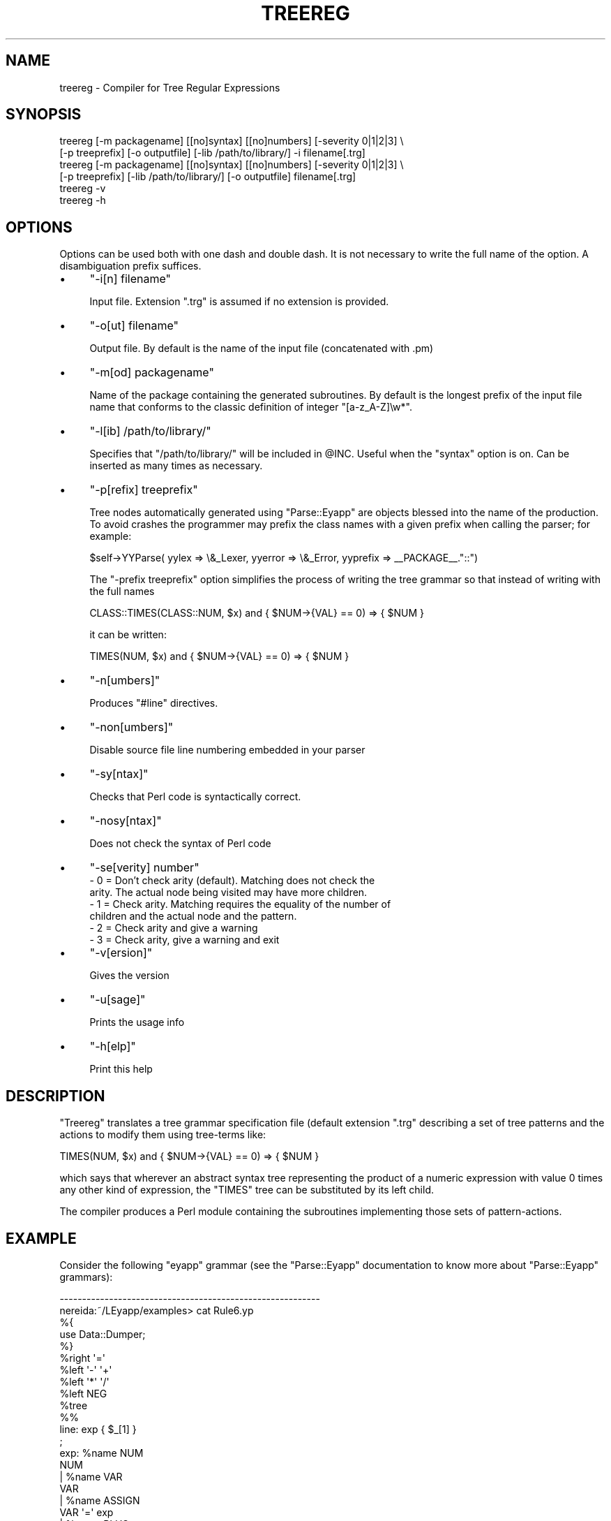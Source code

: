 .\" Automatically generated by Pod::Man 2.23 (Pod::Simple 3.14)
.\"
.\" Standard preamble:
.\" ========================================================================
.de Sp \" Vertical space (when we can't use .PP)
.if t .sp .5v
.if n .sp
..
.de Vb \" Begin verbatim text
.ft CW
.nf
.ne \\$1
..
.de Ve \" End verbatim text
.ft R
.fi
..
.\" Set up some character translations and predefined strings.  \*(-- will
.\" give an unbreakable dash, \*(PI will give pi, \*(L" will give a left
.\" double quote, and \*(R" will give a right double quote.  \*(C+ will
.\" give a nicer C++.  Capital omega is used to do unbreakable dashes and
.\" therefore won't be available.  \*(C` and \*(C' expand to `' in nroff,
.\" nothing in troff, for use with C<>.
.tr \(*W-
.ds C+ C\v'-.1v'\h'-1p'\s-2+\h'-1p'+\s0\v'.1v'\h'-1p'
.ie n \{\
.    ds -- \(*W-
.    ds PI pi
.    if (\n(.H=4u)&(1m=24u) .ds -- \(*W\h'-12u'\(*W\h'-12u'-\" diablo 10 pitch
.    if (\n(.H=4u)&(1m=20u) .ds -- \(*W\h'-12u'\(*W\h'-8u'-\"  diablo 12 pitch
.    ds L" ""
.    ds R" ""
.    ds C` ""
.    ds C' ""
'br\}
.el\{\
.    ds -- \|\(em\|
.    ds PI \(*p
.    ds L" ``
.    ds R" ''
'br\}
.\"
.\" Escape single quotes in literal strings from groff's Unicode transform.
.ie \n(.g .ds Aq \(aq
.el       .ds Aq '
.\"
.\" If the F register is turned on, we'll generate index entries on stderr for
.\" titles (.TH), headers (.SH), subsections (.SS), items (.Ip), and index
.\" entries marked with X<> in POD.  Of course, you'll have to process the
.\" output yourself in some meaningful fashion.
.ie \nF \{\
.    de IX
.    tm Index:\\$1\t\\n%\t"\\$2"
..
.    nr % 0
.    rr F
.\}
.el \{\
.    de IX
..
.\}
.\"
.\" Accent mark definitions (@(#)ms.acc 1.5 88/02/08 SMI; from UCB 4.2).
.\" Fear.  Run.  Save yourself.  No user-serviceable parts.
.    \" fudge factors for nroff and troff
.if n \{\
.    ds #H 0
.    ds #V .8m
.    ds #F .3m
.    ds #[ \f1
.    ds #] \fP
.\}
.if t \{\
.    ds #H ((1u-(\\\\n(.fu%2u))*.13m)
.    ds #V .6m
.    ds #F 0
.    ds #[ \&
.    ds #] \&
.\}
.    \" simple accents for nroff and troff
.if n \{\
.    ds ' \&
.    ds ` \&
.    ds ^ \&
.    ds , \&
.    ds ~ ~
.    ds /
.\}
.if t \{\
.    ds ' \\k:\h'-(\\n(.wu*8/10-\*(#H)'\'\h"|\\n:u"
.    ds ` \\k:\h'-(\\n(.wu*8/10-\*(#H)'\`\h'|\\n:u'
.    ds ^ \\k:\h'-(\\n(.wu*10/11-\*(#H)'^\h'|\\n:u'
.    ds , \\k:\h'-(\\n(.wu*8/10)',\h'|\\n:u'
.    ds ~ \\k:\h'-(\\n(.wu-\*(#H-.1m)'~\h'|\\n:u'
.    ds / \\k:\h'-(\\n(.wu*8/10-\*(#H)'\z\(sl\h'|\\n:u'
.\}
.    \" troff and (daisy-wheel) nroff accents
.ds : \\k:\h'-(\\n(.wu*8/10-\*(#H+.1m+\*(#F)'\v'-\*(#V'\z.\h'.2m+\*(#F'.\h'|\\n:u'\v'\*(#V'
.ds 8 \h'\*(#H'\(*b\h'-\*(#H'
.ds o \\k:\h'-(\\n(.wu+\w'\(de'u-\*(#H)/2u'\v'-.3n'\*(#[\z\(de\v'.3n'\h'|\\n:u'\*(#]
.ds d- \h'\*(#H'\(pd\h'-\w'~'u'\v'-.25m'\f2\(hy\fP\v'.25m'\h'-\*(#H'
.ds D- D\\k:\h'-\w'D'u'\v'-.11m'\z\(hy\v'.11m'\h'|\\n:u'
.ds th \*(#[\v'.3m'\s+1I\s-1\v'-.3m'\h'-(\w'I'u*2/3)'\s-1o\s+1\*(#]
.ds Th \*(#[\s+2I\s-2\h'-\w'I'u*3/5'\v'-.3m'o\v'.3m'\*(#]
.ds ae a\h'-(\w'a'u*4/10)'e
.ds Ae A\h'-(\w'A'u*4/10)'E
.    \" corrections for vroff
.if v .ds ~ \\k:\h'-(\\n(.wu*9/10-\*(#H)'\s-2\u~\d\s+2\h'|\\n:u'
.if v .ds ^ \\k:\h'-(\\n(.wu*10/11-\*(#H)'\v'-.4m'^\v'.4m'\h'|\\n:u'
.    \" for low resolution devices (crt and lpr)
.if \n(.H>23 .if \n(.V>19 \
\{\
.    ds : e
.    ds 8 ss
.    ds o a
.    ds d- d\h'-1'\(ga
.    ds D- D\h'-1'\(hy
.    ds th \o'bp'
.    ds Th \o'LP'
.    ds ae ae
.    ds Ae AE
.\}
.rm #[ #] #H #V #F C
.\" ========================================================================
.\"
.IX Title "TREEREG 1"
.TH TREEREG 1 "2011-01-30" "perl v5.12.5" "User Contributed Perl Documentation"
.\" For nroff, turn off justification.  Always turn off hyphenation; it makes
.\" way too many mistakes in technical documents.
.if n .ad l
.nh
.SH "NAME"
treereg \- Compiler for Tree Regular Expressions
.SH "SYNOPSIS"
.IX Header "SYNOPSIS"
.Vb 6
\&  treereg [\-m packagename] [[no]syntax] [[no]numbers] [\-severity 0|1|2|3] \e
\&          [\-p treeprefix] [\-o outputfile] [\-lib /path/to/library/] \-i filename[.trg] 
\&  treereg [\-m packagename] [[no]syntax] [[no]numbers] [\-severity 0|1|2|3] \e
\&          [\-p treeprefix] [\-lib /path/to/library/] [\-o outputfile] filename[.trg] 
\&  treereg \-v 
\&  treereg \-h
.Ve
.SH "OPTIONS"
.IX Header "OPTIONS"
Options can be used both with one dash and double dash.
It is not necessary to write the full name of the option.
A disambiguation prefix suffices.
.IP "\(bu" 4
\&\f(CW\*(C`\-i[n] filename\*(C'\fR
.Sp
Input file. Extension \f(CW\*(C`.trg\*(C'\fR is assumed if no extension is provided.
.IP "\(bu" 4
\&\f(CW\*(C`\-o[ut] filename\*(C'\fR
.Sp
Output file. By default is the name of the input file (concatenated with .pm)
.IP "\(bu" 4
\&\f(CW\*(C`\-m[od] packagename\*(C'\fR
.Sp
Name of the package containing the generated subroutines. 
By default is the longest prefix of the input file name that
conforms to the classic definition of integer \f(CW\*(C`[a\-z_A\-Z]\ew*\*(C'\fR.
.IP "\(bu" 4
\&\f(CW\*(C`\-l[ib] /path/to/library/\*(C'\fR
.Sp
Specifies that \f(CW\*(C`/path/to/library/\*(C'\fR will be included in \f(CW@INC\fR.
Useful when the \f(CW\*(C`syntax\*(C'\fR option is on. Can be inserted as many times as necessary.
.IP "\(bu" 4
\&\f(CW\*(C`\-p[refix] treeprefix\*(C'\fR
.Sp
Tree nodes automatically generated using \f(CW\*(C`Parse::Eyapp\*(C'\fR are objects blessed 
into the name of the production. To avoid crashes the programmer may prefix 
the class names with a given prefix when calling the parser; for example:
.Sp
.Vb 1
\&  $self\->YYParse( yylex => \e&_Lexer, yyerror => \e&_Error, yyprefix => _\|_PACKAGE_\|_."::")
.Ve
.Sp
The \f(CW\*(C`\-prefix treeprefix\*(C'\fR option simplifies the process of writing the tree 
grammar so that instead of writing with the full names
.Sp
.Vb 1
\& CLASS::TIMES(CLASS::NUM, $x) and { $NUM\->{VAL} == 0) => { $NUM }
.Ve
.Sp
it can be written:
.Sp
.Vb 1
\& TIMES(NUM, $x) and { $NUM\->{VAL} == 0) => { $NUM }
.Ve
.IP "\(bu" 4
\&\f(CW\*(C`\-n[umbers]\*(C'\fR
.Sp
Produces \f(CW\*(C`#line\*(C'\fR directives.
.IP "\(bu" 4
\&\f(CW\*(C`\-non[umbers]\*(C'\fR
.Sp
Disable source file line numbering embedded in your parser
.IP "\(bu" 4
\&\f(CW\*(C`\-sy[ntax]\*(C'\fR
.Sp
Checks that Perl code is syntactically correct.
.IP "\(bu" 4
\&\f(CW\*(C`\-nosy[ntax]\*(C'\fR
.Sp
Does not check the syntax of Perl code
.IP "\(bu" 4
\&\f(CW\*(C`\-se[verity] number\*(C'\fR
.RS 4
.IP "\- 0 = Don't  check arity (default). Matching does not check the arity. The actual node being visited may have more children." 2
.IX Item "- 0 = Don't  check arity (default). Matching does not check the arity. The actual node being visited may have more children."
.PD 0
.IP "\- 1 = Check arity. Matching requires the equality of the number of children and the actual node and the pattern." 2
.IX Item "- 1 = Check arity. Matching requires the equality of the number of children and the actual node and the pattern."
.IP "\- 2 = Check arity and give a warning" 2
.IX Item "- 2 = Check arity and give a warning"
.IP "\- 3 = Check arity, give a warning and exit" 2
.IX Item "- 3 = Check arity, give a warning and exit"
.RE
.RS 4
.RE
.IP "\(bu" 4
.PD
\&\f(CW\*(C`\-v[ersion]\*(C'\fR
.Sp
Gives the version
.IP "\(bu" 4
\&\f(CW\*(C`\-u[sage]\*(C'\fR
.Sp
Prints the usage info
.IP "\(bu" 4
\&\f(CW\*(C`\-h[elp]\*(C'\fR
.Sp
Print this help
.SH "DESCRIPTION"
.IX Header "DESCRIPTION"
\&\f(CW\*(C`Treereg\*(C'\fR translates a tree grammar specification
file (default extension \f(CW\*(C`.trg\*(C'\fR describing 
a set of tree patterns
and the actions to modify them 
using tree-terms like:
.PP
.Vb 1
\&  TIMES(NUM, $x) and { $NUM\->{VAL} == 0) => { $NUM }
.Ve
.PP
which says that wherever an abstract syntax tree representing
the product of a numeric expression with value 0 times
any other kind of expression, the \f(CW\*(C`TIMES\*(C'\fR tree can be substituted by
its left child.
.PP
The compiler produces a Perl module containing the subroutines
implementing those sets of pattern-actions.
.SH "EXAMPLE"
.IX Header "EXAMPLE"
Consider the following \f(CW\*(C`eyapp\*(C'\fR grammar (see the \f(CW\*(C`Parse::Eyapp\*(C'\fR documentation
to know more about \f(CW\*(C`Parse::Eyapp\*(C'\fR grammars):
.PP
.Vb 10
\&  \-\-\-\-\-\-\-\-\-\-\-\-\-\-\-\-\-\-\-\-\-\-\-\-\-\-\-\-\-\-\-\-\-\-\-\-\-\-\-\-\-\-\-\-\-\-\-\-\-\-\-\-\-\-\-\-\-\-
\&  nereida:~/LEyapp/examples> cat Rule6.yp
\&  %{
\&  use Data::Dumper;
\&  %}
\&  %right  \*(Aq=\*(Aq
\&  %left   \*(Aq\-\*(Aq \*(Aq+\*(Aq
\&  %left   \*(Aq*\*(Aq \*(Aq/\*(Aq
\&  %left   NEG
\&  %tree
\&
\&  %%
\&  line: exp  { $_[1] }
\&  ;
\&
\&  exp:      %name NUM
\&              NUM
\&          | %name VAR
\&            VAR
\&          | %name ASSIGN
\&            VAR \*(Aq=\*(Aq exp
\&          | %name PLUS
\&            exp \*(Aq+\*(Aq exp
\&          | %name MINUS
\&            exp \*(Aq\-\*(Aq exp
\&          | %name TIMES
\&            exp \*(Aq*\*(Aq exp
\&          | %name DIV
\&            exp \*(Aq/\*(Aq exp
\&          | %name UMINUS
\&            \*(Aq\-\*(Aq exp %prec NEG
\&          |   \*(Aq(\*(Aq exp \*(Aq)\*(Aq  { $_[2] } /* Let us simplify a bit the tree */
\&  ;
\&
\&  %%
\&
\&  sub _Error {
\&      die  "Syntax error.\en";
\&  }
\&
\&  sub _Lexer {
\&      my($parser)=shift;
\&
\&          $parser\->YYData\->{INPUT}
\&      or  $parser\->YYData\->{INPUT} = <STDIN>
\&      or  return(\*(Aq\*(Aq,undef);
\&
\&      $parser\->YYData\->{INPUT}=~s/^\es+//;
\&
\&      for ($parser\->YYData\->{INPUT}) {
\&          s/^([0\-9]+(?:\e.[0\-9]+)?)// and return(\*(AqNUM\*(Aq,$1);
\&          s/^([A\-Za\-z][A\-Za\-z0\-9_]*)// and return(\*(AqVAR\*(Aq,$1);
\&          s/^(.)//s and return($1,$1);
\&      }
\&  }
\&
\&  sub Run {
\&      my($self)=shift;
\&      $self\->YYParse( yylex => \e&_Lexer, yyerror => \e&_Error );
\&  }
\&  \-\-\-\-\-\-\-\-\-\-\-\-\-\-\-\-\-\-\-\-\-\-\-\-\-\-\-\-\-\-\-\-\-\-\-\-\-\-\-\-\-\-\-\-\-\-\-\-\-\-\-\-\-\-\-\-\-\-
.Ve
.PP
Compile it using \f(CW\*(C`eyapp\*(C'\fR:
.PP
.Vb 5
\&  \-\-\-\-\-\-\-\-\-\-\-\-\-\-\-\-\-\-\-\-\-\-\-\-\-\-\-\-\-\-\-\-\-\-\-\-\-\-\-\-\-\-\-\-\-\-\-\-\-\-\-\-\-\-\-\-\-\-
\&  nereida:~/LEyapp/examples> eyapp Rule6.yp
\&  nereida:~/LEyapp/examples> ls \-ltr | tail \-1
\&  \-rw\-rw\-\-\-\-  1 pl users  4976 2006\-09\-15 19:56 Rule6.pm
\&  \-\-\-\-\-\-\-\-\-\-\-\-\-\-\-\-\-\-\-\-\-\-\-\-\-\-\-\-\-\-\-\-\-\-\-\-\-\-\-\-\-\-\-\-\-\-\-\-\-\-\-\-\-\-\-\-\-\-
.Ve
.PP
Now consider this tree grammar:
.PP
.Vb 5
\&  \-\-\-\-\-\-\-\-\-\-\-\-\-\-\-\-\-\-\-\-\-\-\-\-\-\-\-\-\-\-\-\-\-\-\-\-\-\-\-\-\-\-\-\-\-\-\-\-\-\-\-\-\-\-\-\-\-\-
\&  nereida:~/LEyapp/examples> cat Transform2.trg
\&  %{
\&  my %Op = (PLUS=>\*(Aq+\*(Aq, MINUS => \*(Aq\-\*(Aq, TIMES=>\*(Aq*\*(Aq, DIV => \*(Aq/\*(Aq);
\&  %}
\&
\&  fold: \*(AqTIMES|PLUS|DIV|MINUS\*(Aq:bin(NUM($n), NUM($m))
\&    => {
\&      my $op = $Op{ref($bin)};
\&      $n\->{attr} = eval  "$n\->{attr} $op $m\->{attr}";
\&      $_[0] = $NUM[0];
\&    }
\&  zero_times_whatever: TIMES(NUM($x), .) and { $x\->{attr} == 0 } => { $_[0] = $NUM }
\&  whatever_times_zero: TIMES(., NUM($x)) and { $x\->{attr} == 0 } => { $_[0] = $NUM }
\&
\&  /* rules related with times */
\&  times_zero = zero_times_whatever whatever_times_zero;
\&  \-\-\-\-\-\-\-\-\-\-\-\-\-\-\-\-\-\-\-\-\-\-\-\-\-\-\-\-\-\-\-\-\-\-\-\-\-\-\-\-\-\-\-\-\-\-\-\-\-\-\-\-\-\-\-\-\-\-
.Ve
.PP
Compile it with \f(CW\*(C`treereg\*(C'\fR:
.PP
.Vb 5
\&  \-\-\-\-\-\-\-\-\-\-\-\-\-\-\-\-\-\-\-\-\-\-\-\-\-\-\-\-\-\-\-\-\-\-\-\-\-\-\-\-\-\-\-\-\-\-\-\-\-\-\-\-\-\-\-\-\-\-
\&  nereida:~/LEyapp/examples> treereg Transform2.trg
\&  nereida:~/LEyapp/examples> ls \-ltr | tail \-1
\&  \-rw\-rw\-\-\-\-  1 pl users  1948 2006\-09\-15 19:57 Transform2.pm
\&  \-\-\-\-\-\-\-\-\-\-\-\-\-\-\-\-\-\-\-\-\-\-\-\-\-\-\-\-\-\-\-\-\-\-\-\-\-\-\-\-\-\-\-\-\-\-\-\-\-\-\-\-\-\-\-\-\-\-
.Ve
.PP
The following program makes use of both modules \f(CW\*(C`Rule6.pm\*(C'\fR
and \f(CW\*(C`Transform2.pm\*(C'\fR:
.PP
.Vb 8
\&  \-\-\-\-\-\-\-\-\-\-\-\-\-\-\-\-\-\-\-\-\-\-\-\-\-\-\-\-\-\-\-\-\-\-\-\-\-\-\-\-\-\-\-\-\-\-\-\-\-\-\-\-\-\-\-\-\-\-
\&  nereida:~/LEyapp/examples> cat foldand0rule6_3.pl
\&  #!/usr/bin/perl \-w
\&  use strict;
\&  use Rule6;
\&  use Parse::Eyapp::YATW;
\&  use Data::Dumper;
\&  use Transform2;
\&
\&  $Data::Dumper::Indent = 1;
\&  my $parser = new Rule6();
\&  my $t = $parser\->Run;
\&  print "\en***** Before ******\en";
\&  print Dumper($t);
\&  $t\->s(@Transform2::all);
\&  print "\en***** After ******\en";
\&  print Dumper($t);
\&  \-\-\-\-\-\-\-\-\-\-\-\-\-\-\-\-\-\-\-\-\-\-\-\-\-\-\-\-\-\-\-\-\-\-\-\-\-\-\-\-\-\-\-\-\-\-\-\-\-\-\-\-\-\-\-\-\-\-
.Ve
.PP
When the program runs with input \f(CW\*(C`b*(2\-2)\*(C'\fR produces the following output:
.PP
.Vb 3
\&  \-\-\-\-\-\-\-\-\-\-\-\-\-\-\-\-\-\-\-\-\-\-\-\-\-\-\-\-\-\-\-\-\-\-\-\-\-\-\-\-\-\-\-\-\-\-\-\-\-\-\-\-\-\-\-\-\-\-
\&  nereida:~/LEyapp/examples> foldand0rule6_3.pl
\&  b*(2\-2)
\&
\&  ***** Before ******
\&  $VAR1 = bless( {
\&    \*(Aqchildren\*(Aq => [
\&      bless( {
\&        \*(Aqchildren\*(Aq => [
\&          bless( { \*(Aqchildren\*(Aq => [], \*(Aqattr\*(Aq => \*(Aqb\*(Aq, \*(Aqtoken\*(Aq => \*(AqVAR\*(Aq }, \*(AqTERMINAL\*(Aq )
\&        ]
\&      }, \*(AqVAR\*(Aq ),
\&      bless( {
\&        \*(Aqchildren\*(Aq => [
\&          bless( { \*(Aqchildren\*(Aq => [
\&              bless( { \*(Aqchildren\*(Aq => [], \*(Aqattr\*(Aq => \*(Aq2\*(Aq, \*(Aqtoken\*(Aq => \*(AqNUM\*(Aq }, \*(AqTERMINAL\*(Aq )
\&            ]
\&          }, \*(AqNUM\*(Aq ),
\&          bless( {
\&            \*(Aqchildren\*(Aq => [
\&              bless( { \*(Aqchildren\*(Aq => [], \*(Aqattr\*(Aq => \*(Aq2\*(Aq, \*(Aqtoken\*(Aq => \*(AqNUM\*(Aq }, \*(AqTERMINAL\*(Aq )
\&            ]
\&          }, \*(AqNUM\*(Aq )
\&        ]
\&      }, \*(AqMINUS\*(Aq )
\&    ]
\&  }, \*(AqTIMES\*(Aq );
\&
\&  ***** After ******
\&  $VAR1 = bless( {
\&    \*(Aqchildren\*(Aq => [
\&      bless( { \*(Aqchildren\*(Aq => [], \*(Aqattr\*(Aq => 0, \*(Aqtoken\*(Aq => \*(AqNUM\*(Aq }, \*(AqTERMINAL\*(Aq )
\&    ]
\&  }, \*(AqNUM\*(Aq );
\&  \-\-\-\-\-\-\-\-\-\-\-\-\-\-\-\-\-\-\-\-\-\-\-\-\-\-\-\-\-\-\-\-\-\-\-\-\-\-\-\-\-\-\-\-\-\-\-\-\-\-\-\-\-\-\-\-\-\-
.Ve
.PP
See also the section \*(L"Compiling: More Options\*(R" in Parse::Eyapp  for a more
contrived example.
.SH "SEE ALSO"
.IX Header "SEE ALSO"
.IP "\(bu" 4
Parse::Eyapp,
.IP "\(bu" 4
eyapptut
.IP "\(bu" 4
The pdf file in <http://nereida.deioc.ull.es/~pl/perlexamples/Eyapp.pdf>
.IP "\(bu" 4
<http://nereida.deioc.ull.es/~pl/perlexamples/section_eyappts.html> (Spanish),
.IP "\(bu" 4
eyapp,
.IP "\(bu" 4
treereg,
.IP "\(bu" 4
Parse::yapp,
.IP "\(bu" 4
\&\fIyacc\fR\|(1),
.IP "\(bu" 4
\&\fIbison\fR\|(1),
.IP "\(bu" 4
the classic book \*(L"Compilers: Principles, Techniques, and Tools\*(R" by Alfred V. Aho, Ravi Sethi and
.IP "\(bu" 4
Jeffrey D. Ullman (Addison-Wesley 1986)
.IP "\(bu" 4
Parse::RecDescent.
.SH "AUTHOR"
.IX Header "AUTHOR"
Casiano Rodriguez-Leon
.SH "LICENSE AND COPYRIGHT"
.IX Header "LICENSE AND COPYRIGHT"
Copyright (C) 2006 by Casiano Rodriguez-Leon
.PP
This library is free software; you can redistribute it and/or modify
it under the same terms as Perl itself, either Perl version 5.8.8 or,
at your option, any later version of Perl 5 you may have available.
